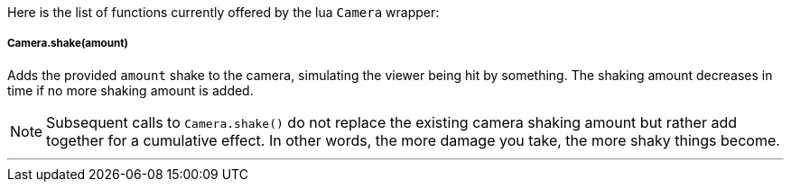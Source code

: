 Here is the list of functions currently offered by the lua `Camera` wrapper:

===== Camera.shake(amount)
Adds the provided `amount` shake to the camera, simulating the viewer being hit by something. The shaking amount decreases in time if no more shaking amount is added.

[NOTE]
====
Subsequent calls to `Camera.shake()` do not replace the existing camera shaking amount but rather add together for a cumulative effect. In other words, the more damage you take, the more shaky things become.
====
'''
